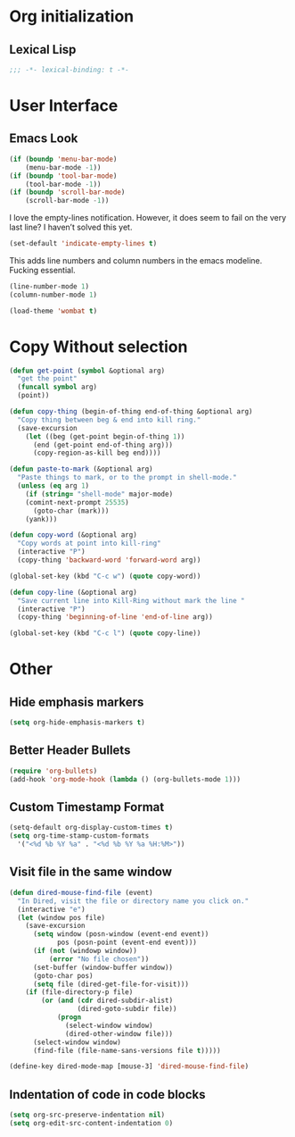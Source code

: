 * Org initialization
** Lexical Lisp
#+BEGIN_SRC emacs-lisp
;;; -*- lexical-binding: t -*-
#+END_SRC

* User Interface
** Emacs Look
#+BEGIN_SRC emacs-lisp
(if (boundp 'menu-bar-mode)
    (menu-bar-mode -1))
(if (boundp 'tool-bar-mode)
    (tool-bar-mode -1))
(if (boundp 'scroll-bar-mode)
    (scroll-bar-mode -1))
#+END_SRC

I love the empty-lines notification. However, it does seem to fail on the very last line? I haven’t solved this yet.

#+BEGIN_SRC emacs-lisp
(set-default 'indicate-empty-lines t)
#+END_SRC

This adds line numbers and column numbers in the emacs modeline. Fucking essential.
#+BEGIN_SRC emacs-lisp
(line-number-mode 1)
(column-number-mode 1)
#+END_SRC

#+BEGIN_SRC emacs-lisp 
(load-theme 'wombat t)
#+END_SRC

* Copy Without selection
#+BEGIN_SRC emacs-lisp
(defun get-point (symbol &optional arg)
  "get the point"
  (funcall symbol arg)
  (point))
     
(defun copy-thing (begin-of-thing end-of-thing &optional arg)
  "Copy thing between beg & end into kill ring."
  (save-excursion
    (let ((beg (get-point begin-of-thing 1))
	  (end (get-point end-of-thing arg)))
      (copy-region-as-kill beg end))))
     
(defun paste-to-mark (&optional arg)
  "Paste things to mark, or to the prompt in shell-mode."
  (unless (eq arg 1)
    (if (string= "shell-mode" major-mode)
	(comint-next-prompt 25535)
      (goto-char (mark)))
    (yank)))

(defun copy-word (&optional arg)
  "Copy words at point into kill-ring"
  (interactive "P")
  (copy-thing 'backward-word 'forward-word arg))

(global-set-key (kbd "C-c w") (quote copy-word))

(defun copy-line (&optional arg)
  "Save current line into Kill-Ring without mark the line "
  (interactive "P")
  (copy-thing 'beginning-of-line 'end-of-line arg))

(global-set-key (kbd "C-c l") (quote copy-line))
#+END_SRC
* Other
** Hide emphasis markers
#+BEGIN_SRC emacs-lisp
(setq org-hide-emphasis-markers t)
#+END_SRC
** Better Header Bullets
#+BEGIN_SRC emacs-lisp
(require 'org-bullets)
(add-hook 'org-mode-hook (lambda () (org-bullets-mode 1)))
#+END_SRC
** Custom Timestamp Format
#+BEGIN_SRC emacs-lisp
(setq-default org-display-custom-times t)
(setq org-time-stamp-custom-formats 
  '("<%d %b %Y %a" . "<%d %b %Y %a %H:%M>"))
#+END_SRC
** Visit file in the same window
#+BEGIN_SRC emacs-lisp
(defun dired-mouse-find-file (event)
  "In Dired, visit the file or directory name you click on."
  (interactive "e")
  (let (window pos file)
    (save-excursion
      (setq window (posn-window (event-end event))
            pos (posn-point (event-end event)))
      (if (not (windowp window))
          (error "No file chosen"))
      (set-buffer (window-buffer window))
      (goto-char pos)
      (setq file (dired-get-file-for-visit)))
    (if (file-directory-p file)
        (or (and (cdr dired-subdir-alist)
                 (dired-goto-subdir file))
            (progn
              (select-window window)
              (dired-other-window file)))
      (select-window window)
      (find-file (file-name-sans-versions file t)))))

(define-key dired-mode-map [mouse-3] 'dired-mouse-find-file)
#+END_SRC
** Indentation of code in code blocks
#+BEGIN_SRC emacs-lisp
(setq org-src-preserve-indentation nil)
(setq org-edit-src-content-indentation 0)
#+END_SRC
